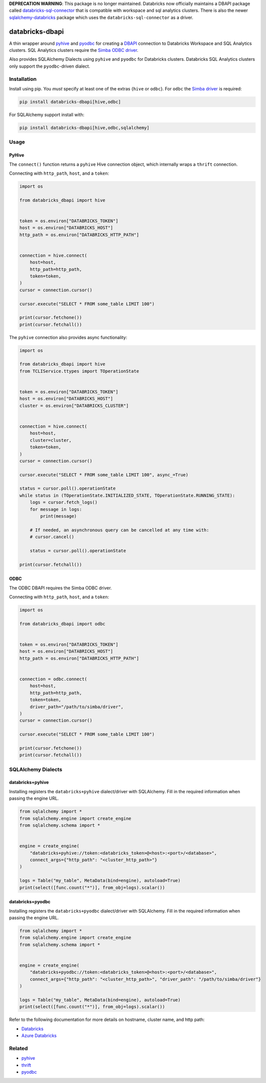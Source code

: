 **DEPRECATION WARNING**: This package is no longer maintained. Databricks now officially maintains a DBAPI package called `databricks-sql-connector <https://pypi.org/project/databricks-sql-connector/>`__ that is compatible with workspace and sql analytics clusters. There is also the newer `sqlalchemy-databricks <https://pypi.org/project/sqlalchemy-databricks/>`__ package which uses the ``databricks-sql-connector`` as a driver.


databricks-dbapi
================

|pypi| |pyversions|

.. |pypi| image:: https://img.shields.io/pypi/v/databricks-dbapi.svg
    :target: https://pypi.python.org/pypi/databricks-dbapi

.. |pyversions| image:: https://img.shields.io/pypi/pyversions/databricks-dbapi.svg
    :target: https://pypi.python.org/pypi/databricks-dbapi

A thin wrapper around `pyhive <https://github.com/dropbox/PyHive>`__ and `pyodbc <https://github.com/mkleehammer/pyodbc>`__ for creating a `DBAPI <https://www.python.org/dev/peps/pep-0249/>`__ connection to Databricks Workspace and SQL Analytics clusters. SQL Analytics clusters require the `Simba ODBC driver <https://databricks.com/spark/odbc-driver-download>`__.

Also provides SQLAlchemy Dialects using ``pyhive`` and ``pyodbc`` for Databricks clusters. Databricks SQL Analytics clusters only support the ``pyodbc``-driven dialect.

Installation
------------

Install using pip. You *must* specify at least one of the extras {``hive`` or ``odbc``}. For ``odbc`` the `Simba driver <https://databricks.com/spark/odbc-driver-download>`__ is required:

.. code-block:: bash

    pip install databricks-dbapi[hive,odbc]


For SQLAlchemy support install with:

.. code-block:: bash

    pip install databricks-dbapi[hive,odbc,sqlalchemy]

Usage
-----

PyHive
~~~~~~

The ``connect()`` function returns a ``pyhive`` Hive connection object, which internally wraps a ``thrift`` connection.

Connecting with ``http_path``, ``host``, and a ``token``:

.. code-block:: python

    import os

    from databricks_dbapi import hive


    token = os.environ["DATABRICKS_TOKEN"]
    host = os.environ["DATABRICKS_HOST"]
    http_path = os.environ["DATABRICKS_HTTP_PATH"]


    connection = hive.connect(
        host=host,
        http_path=http_path,
        token=token,
    )
    cursor = connection.cursor()

    cursor.execute("SELECT * FROM some_table LIMIT 100")

    print(cursor.fetchone())
    print(cursor.fetchall())


The ``pyhive`` connection also provides async functionality:

.. code-block:: python

    import os

    from databricks_dbapi import hive
    from TCLIService.ttypes import TOperationState


    token = os.environ["DATABRICKS_TOKEN"]
    host = os.environ["DATABRICKS_HOST"]
    cluster = os.environ["DATABRICKS_CLUSTER"]


    connection = hive.connect(
        host=host,
        cluster=cluster,
        token=token,
    )
    cursor = connection.cursor()

    cursor.execute("SELECT * FROM some_table LIMIT 100", async_=True)

    status = cursor.poll().operationState
    while status in (TOperationState.INITIALIZED_STATE, TOperationState.RUNNING_STATE):
        logs = cursor.fetch_logs()
        for message in logs:
            print(message)

        # If needed, an asynchronous query can be cancelled at any time with:
        # cursor.cancel()

        status = cursor.poll().operationState

    print(cursor.fetchall())


ODBC
~~~~

The ODBC DBAPI requires the Simba ODBC driver.

Connecting with ``http_path``, ``host``, and a ``token``:

.. code-block:: python

    import os

    from databricks_dbapi import odbc


    token = os.environ["DATABRICKS_TOKEN"]
    host = os.environ["DATABRICKS_HOST"]
    http_path = os.environ["DATABRICKS_HTTP_PATH"]


    connection = odbc.connect(
        host=host,
        http_path=http_path,
        token=token,
        driver_path="/path/to/simba/driver",
    )
    cursor = connection.cursor()

    cursor.execute("SELECT * FROM some_table LIMIT 100")

    print(cursor.fetchone())
    print(cursor.fetchall())


SQLAlchemy Dialects
-------------------

databricks+pyhive
~~~~~~~~~~~~~~~~~

Installing registers the ``databricks+pyhive`` dialect/driver with SQLAlchemy. Fill in the required information when passing the engine URL.

.. code-block:: python

    from sqlalchemy import *
    from sqlalchemy.engine import create_engine
    from sqlalchemy.schema import *


    engine = create_engine(
        "databricks+pyhive://token:<databricks_token>@<host>:<port>/<database>",
        connect_args={"http_path": "<cluster_http_path>"}
    )

    logs = Table("my_table", MetaData(bind=engine), autoload=True)
    print(select([func.count("*")], from_obj=logs).scalar())


databricks+pyodbc
~~~~~~~~~~~~~~~~~

Installing registers the ``databricks+pyodbc`` dialect/driver with SQLAlchemy. Fill in the required information when passing the engine URL.

.. code-block:: python

    from sqlalchemy import *
    from sqlalchemy.engine import create_engine
    from sqlalchemy.schema import *


    engine = create_engine(
        "databricks+pyodbc://token:<databricks_token>@<host>:<port>/<database>",
        connect_args={"http_path": "<cluster_http_path>", "driver_path": "/path/to/simba/driver"}
    )

    logs = Table("my_table", MetaData(bind=engine), autoload=True)
    print(select([func.count("*")], from_obj=logs).scalar())


Refer to the following documentation for more details on hostname, cluster name, and http path:

* `Databricks <https://docs.databricks.com/user-guide/bi/jdbc-odbc-bi.html>`__
* `Azure Databricks <https://docs.azuredatabricks.net/user-guide/bi/jdbc-odbc-bi.html>`__


Related
-------

* `pyhive <https://github.com/dropbox/PyHive>`__
* `thrift <https://github.com/apache/thrift/tree/master/lib/py>`__
* `pyodbc <https://github.com/mkleehammer/pyodbc>`__
